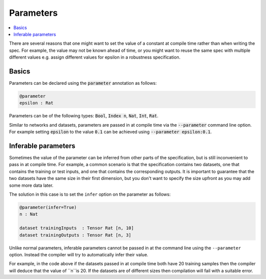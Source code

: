 Parameters
==========

.. contents::
   :depth: 1
   :local:

There are several reasons that one might want to set the value of
a constant at compile time rather than when writing the spec. For example,
the value may not be known ahead of time, or you might want to reuse the
same spec with multiple different values e.g. assign different values
for epsilon in a robustness specification.

Basics
------

Parameters can be declared using the :code:`parameter` annotation as follows:

.. code-block:: agda

   @parameter
   epsilon : Rat

Parameters can be of the following types: :code:`Bool`, :code:`Index n`,
:code:`Nat`, :code:`Int`, :code:`Rat`.

Similar to networks and datasets, parameters are passed in at compile time via
the :code:`--parameter` command line option. For example setting :code:`epsilon` to
the value :code:`0.1` can be achieved using :code:`--parameter epsilon:0.1`.

Inferable parameters
--------------------

Sometimes the value of the parameter can be inferred from other parts of the
specification, but is still inconvenient to pass in at compile time.
For example, a common scenario is that the specification contains two datasets,
one that contains the training or test inputs, and one that contains the
corresponding outputs.
It is important to guarantee that the two datasets have the same size in their
first dimension, but you don't want to specify the size upfront as you may add
some more data later.

The solution in this case is to set the ``infer`` option on the parameter as follows:

.. code-block:: agda

   @parameter(infer=True)
   n : Nat

   dataset trainingInputs  : Tensor Rat [n, 10]
   dataset trainingOutputs : Tensor Rat [n, 3]

Unlike normal parameters, inferable parameters cannot be passed in at the
command line using the ``--parameter`` option.
Instead the compiler will try to automatically infer their value.

For example, in the code above if the datasets passed in at compile time both
have 20 training samples then the compiler will deduce that the value of ``n``is 20.
If the datasets are of different sizes then compilation will fail with a
suitable error.
